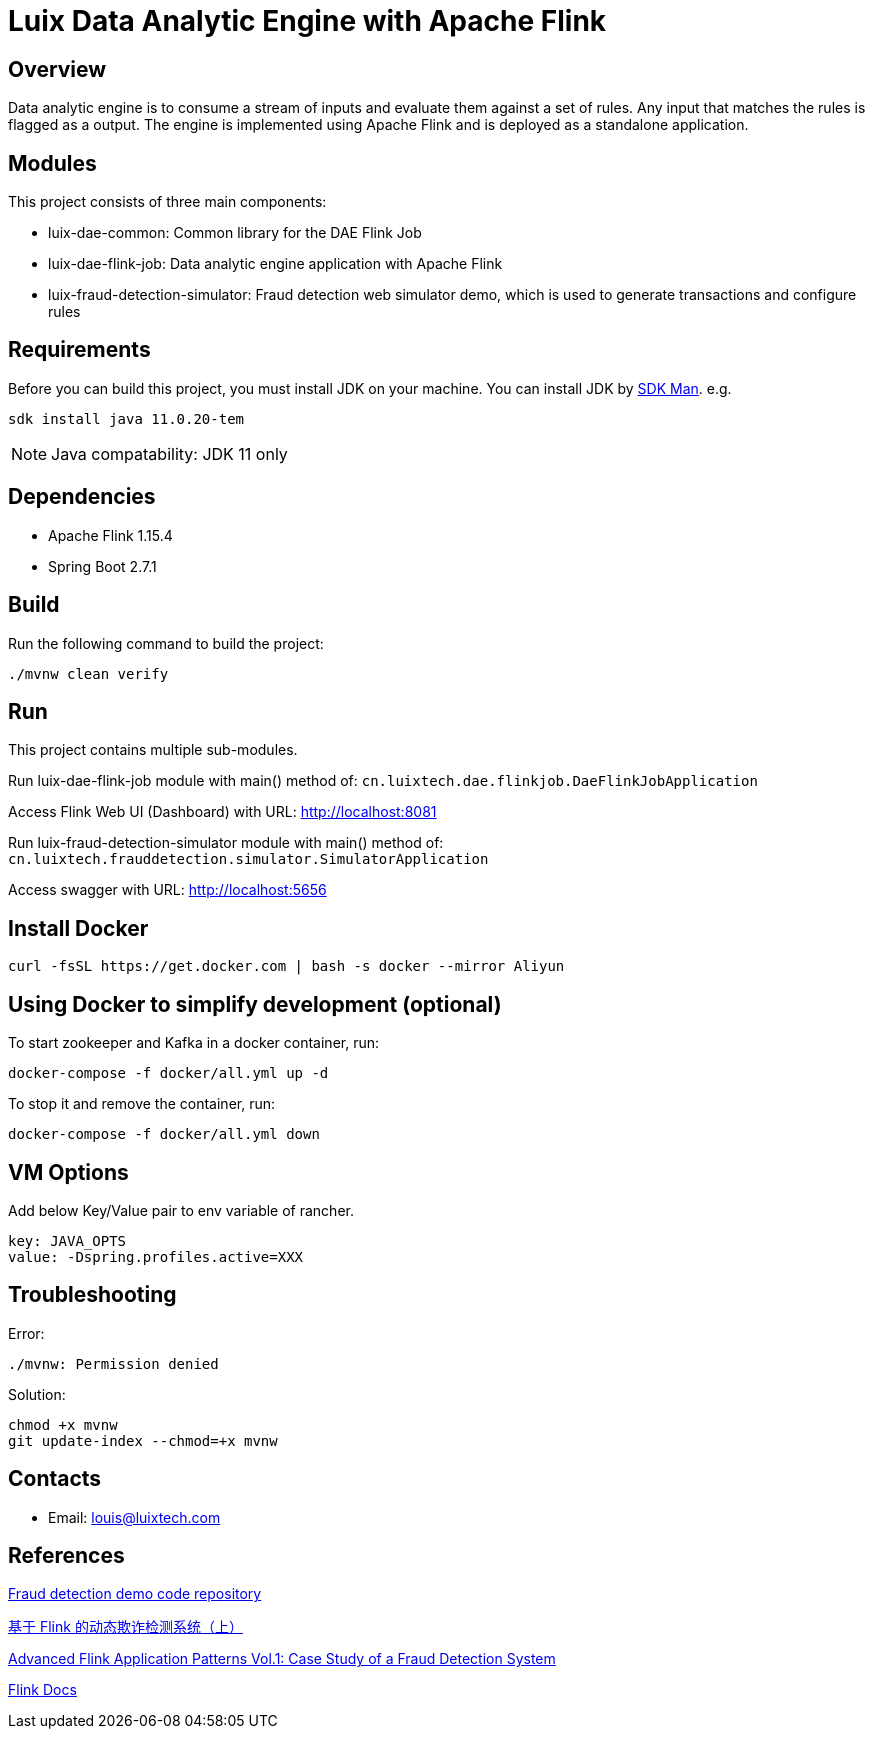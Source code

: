 = Luix Data Analytic Engine with Apache Flink

[[overview]]
== Overview
Data analytic engine is to consume a stream of inputs and evaluate them against a set of rules. Any input that matches the rules is flagged as a output. The engine is implemented using Apache Flink and is deployed as a standalone application.

[[modules]]
== Modules
This project consists of three main components:

- luix-dae-common: Common library for the DAE Flink Job
- luix-dae-flink-job: Data analytic engine application with Apache Flink
- luix-fraud-detection-simulator: Fraud detection web simulator demo, which is used to generate transactions and configure rules

[[requirements]]
== Requirements
Before you can build this project, you must install JDK on your machine. You can install JDK by https://sdkman.io/install[SDK Man]. e.g.
```bash
sdk install java 11.0.20-tem
```
NOTE: Java compatability: JDK 11 only

[[dependencies]]
== Dependencies
- Apache Flink 1.15.4
- Spring Boot 2.7.1

[[build]]
== Build
Run the following command to build the project:

```
./mvnw clean verify
```

[[run]]
== Run
This project contains multiple sub-modules.

Run luix-dae-flink-job module with main() method of:
`cn.luixtech.dae.flinkjob.DaeFlinkJobApplication`

Access Flink Web UI (Dashboard) with URL:
http://localhost:8081[http://localhost:8081]

Run luix-fraud-detection-simulator module with main() method of:
`cn.luixtech.frauddetection.simulator.SimulatorApplication`

Access swagger with URL:
http://localhost:5656[http://localhost:5656]

[[InstallDocker]]
== Install Docker
```
curl -fsSL https://get.docker.com | bash -s docker --mirror Aliyun
```

[[UsingDocker]]
== Using Docker to simplify development (optional)
To start zookeeper and Kafka in a docker container, run:

```
docker-compose -f docker/all.yml up -d
```

To stop it and remove the container, run:

```
docker-compose -f docker/all.yml down
```

[[VMOptions]]
== VM Options
Add below Key/Value pair to env variable of rancher.
```
key: JAVA_OPTS
value: -Dspring.profiles.active=XXX
```

[[troubleshooting]]
== Troubleshooting
Error:
```
./mvnw: Permission denied
```

Solution:
```
chmod +x mvnw
git update-index --chmod=+x mvnw
```

[[contacts]]
== Contacts
- Email: louis@luixtech.com

[[references]]
== References
https://github.com/afedulov/fraud-detection-demo/tree/with-1.15[Fraud detection demo code repository]

https://mp.weixin.qq.com/s?__biz=MzIxMTE0ODU5NQ==&mid=2650244230&idx=1&sn=0e84cb5448542566a852232b7ebf21ae&chksm=8f5aeedab82d67ccc5c70acc0bdcbdd564eda2671a32e710a84f0154ea39d9377bdfb66840ed&cur_album_id=1561681981896179713&scene=189#wechat_redirect[基于 Flink 的动态欺诈检测系统（上）]

https://flink.apache.org/2020/01/15/advanced-flink-application-patterns-vol.1-case-study-of-a-fraud-detection-system/[Advanced Flink Application Patterns Vol.1: Case Study of a Fraud Detection System]

https://nightlies.apache.org/flink/flink-docs-release-1.17/zh/docs/try-flink/local_installation/[Flink Docs]
